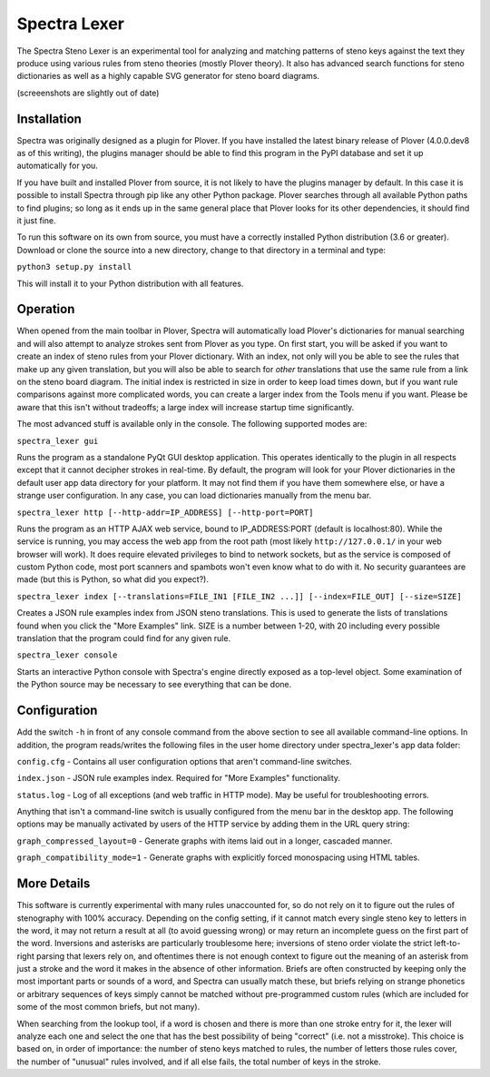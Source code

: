 Spectra Lexer
=============

The Spectra Steno Lexer is an experimental tool for analyzing and matching patterns of steno keys against the text they produce using various rules from steno theories (mostly Plover theory). It also has advanced search functions for steno dictionaries as well as a highly capable SVG generator for steno board diagrams.

|Screenshot 1|

|Screenshot 2|

|Screenshot 3|

|Screenshot 4|

|Screenshot 5|

|Screenshot 6|

(screeenshots are slightly out of date)

Installation
------------

Spectra was originally designed as a plugin for Plover. If you have installed the latest binary release of Plover (4.0.0.dev8 as of this writing), the plugins manager should be able to find this program in the PyPI database and set it up automatically for you.

If you have built and installed Plover from source, it is not likely to have the plugins manager by default. In this case it is possible to install Spectra through pip like any other Python package. Plover searches through all available Python paths to find plugins; so long as it ends up in the same general place that Plover looks for its other dependencies, it should find it just fine.

To run this software on its own from source, you must have a correctly installed Python distribution (3.6 or greater). Download or clone the source into a new directory, change to that directory in a terminal and type:

``python3 setup.py install``

This will install it to your Python distribution with all features.


Operation
---------

When opened from the main toolbar in Plover, Spectra will automatically load Plover's dictionaries for manual searching and will also attempt to analyze strokes sent from Plover as you type. On first start, you will be asked if you want to create an index of steno rules from your Plover dictionary. With an index, not only will you be able to see the rules that make up any given translation, but you will also be able to search for *other* translations that use the same rule from a link on the steno board diagram. The initial index is restricted in size in order to keep load times down, but if you want rule comparisons against more complicated words, you can create a larger index from the Tools menu if you want. Please be aware that this isn't without tradeoffs; a large index will increase startup time significantly.

The most advanced stuff is available only in the console. The following supported modes are:

``spectra_lexer gui``

Runs the program as a standalone PyQt GUI desktop application. This operates identically to the plugin in all respects except that it cannot decipher strokes in real-time. By default, the program will look for your Plover dictionaries in the default user app data directory for your platform. It may not find them if you have them somewhere else, or have a strange user configuration. In any case, you can load dictionaries manually from the menu bar.

``spectra_lexer http [--http-addr=IP_ADDRESS] [--http-port=PORT]``

Runs the program as an HTTP AJAX web service, bound to IP_ADDRESS:PORT (default is localhost:80). While the service is running, you may access the web app from the root path (most likely ``http://127.0.0.1/`` in your web browser will work). It does require elevated privileges to bind to network sockets, but as the service is composed of custom Python code, most port scanners and spambots won't even know what to do with it. No security guarantees are made (but this is Python, so what did you expect?).

``spectra_lexer index [--translations=FILE_IN1 [FILE_IN2 ...]] [--index=FILE_OUT] [--size=SIZE]``

Creates a JSON rule examples index from JSON steno translations. This is used to generate the lists of translations found when you click the "More Examples" link. SIZE is a number between 1-20, with 20 including every possible translation that the program could find for any given rule.

``spectra_lexer console``

Starts an interactive Python console with Spectra's engine directly exposed as a top-level object. Some examination of the Python source may be necessary to see everything that can be done.


Configuration
-------------

Add the switch ``-h`` in front of any console command from the above section to see all available command-line options. In addition, the program reads/writes the following files in the user home directory under spectra_lexer's app data folder:

``config.cfg`` - Contains all user configuration options that aren't command-line switches.

``index.json`` - JSON rule examples index. Required for "More Examples" functionality.

``status.log`` - Log of all exceptions (and web traffic in HTTP mode). May be useful for troubleshooting errors.

Anything that isn't a command-line switch is usually configured from the menu bar in the desktop app. The following options may be manually activated by users of the HTTP service by adding them in the URL query string:

``graph_compressed_layout=0`` - Generate graphs with items laid out in a longer, cascaded manner.

``graph_compatibility_mode=1`` - Generate graphs with explicitly forced monospacing using HTML tables.


More Details
------------

This software is currently experimental with many rules unaccounted for, so do not rely on it to figure out the rules of stenography with 100% accuracy. Depending on the config setting, if it cannot match every single steno key to letters in the word, it may not return a result at all (to avoid guessing wrong) or may return an incomplete guess on the first part of the word. Inversions and asterisks are particularly troublesome here; inversions of steno order violate the strict left-to-right parsing that lexers rely on, and oftentimes there is not enough context to figure out the meaning of an asterisk from just a stroke and the word it makes in the absence of other information. Briefs are often constructed by keeping only the most important parts or sounds of a word, and Spectra can usually match these, but briefs relying on strange phonetics or arbitrary sequences of keys simply cannot be matched without pre-programmed custom rules (which are included for some of the most common briefs, but not many).

When searching from the lookup tool, if a word is chosen and there is more than one stroke entry for it, the lexer will analyze each one and select the one that has the best possibility of being "correct" (i.e. not a misstroke). This choice is based on, in order of importance: the number of steno keys matched to rules, the number of letters those rules cover, the number of "unusual" rules involved, and if all else fails, the total number of keys in the stroke.

.. |Screenshot 1| image:: https://raw.githubusercontent.com/fourshade/spectra_lexer/master/doc/screenshot1.png
.. |Screenshot 2| image:: https://raw.githubusercontent.com/fourshade/spectra_lexer/master/doc/screenshot2.png
.. |Screenshot 3| image:: https://raw.githubusercontent.com/fourshade/spectra_lexer/master/doc/screenshot3.png
.. |Screenshot 4| image:: https://raw.githubusercontent.com/fourshade/spectra_lexer/master/doc/screenshot4.png
.. |Screenshot 5| image:: https://raw.githubusercontent.com/fourshade/spectra_lexer/master/doc/screenshot5.png
.. |Screenshot 6| image:: https://raw.githubusercontent.com/fourshade/spectra_lexer/master/doc/screenshot6.png
